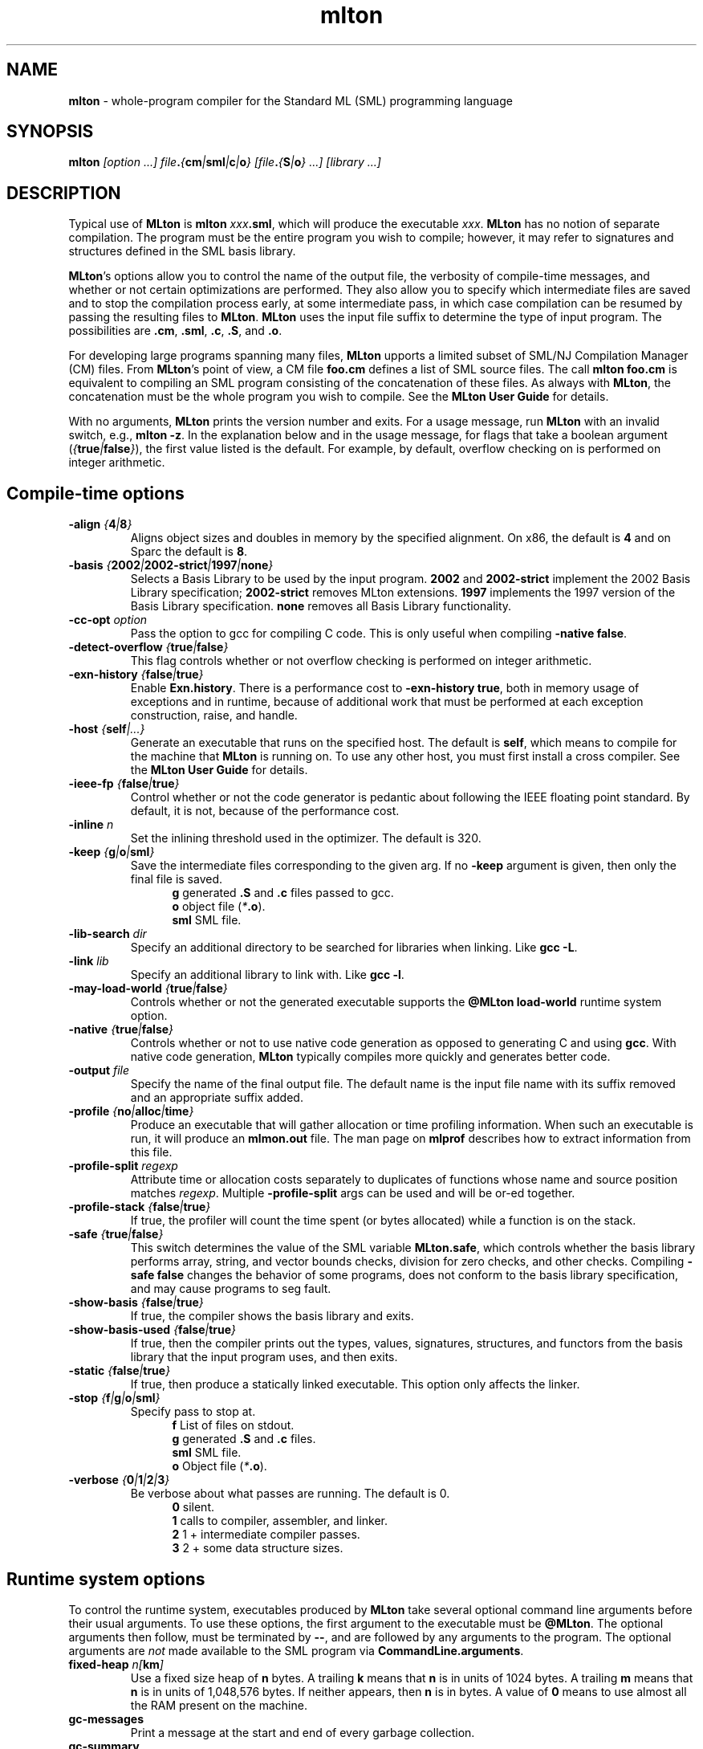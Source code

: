 .TH mlton 1 "April 28, 2003"
.SH NAME
\fBmlton\fP \- whole-program compiler for the Standard ML (SML) programming
language
.SH SYNOPSIS
\fBmlton\fP \fI[option ...] file\fB.\fP{\fBcm\fP|\fBsml\fP|\fBc\fP|\fBo\fP} 
[file\fB.\fP{\fBS\fP|\fBo\fP} ...] [library ...]\fR
.SH DESCRIPTION
.PP
Typical use of \fBMLton\fP is \fBmlton \fIxxx\fB.sml\fR, which will
produce the executable \fIxxx\fP.
\fBMLton\fP has no notion of separate compilation.
The program must be the entire program you wish to compile; however, it may
refer to signatures and structures defined in the SML basis library.

\fBMLton\fP's options allow you to control the name of the output
file, the verbosity of compile-time messages, and whether or not
certain optimizations are performed.  They also allow you to specify
which intermediate files are saved and to stop the compilation process
early, at some intermediate pass, in which case compilation can be
resumed by passing the resulting files to \fBMLton\fP.  \fBMLton\fP
uses the input file suffix to determine the type of input program.
The possibilities are \fB.cm\fR, \fB.sml\fR, \fB.c\fR, \fB.S\fR, and
\fB.o\fR.

For developing large programs spanning many files, \fBMLton\fP upports
a limited subset of SML/NJ Compilation Manager (CM) files.  From
\fBMLton\fP's point of view, a CM file \fBfoo.cm\fR defines a list of
SML source files.  The call \fBmlton foo.cm\fR is equivalent to
compiling an SML program consisting of the concatenation of these
files.  As always with \fBMLton\fP, the concatenation must be the
whole program you wish to compile.  See the \fBMLton User Guide\fP for
details.

With no arguments, \fBMLton\fP prints the version number and exits.
For a usage message, run \fBMLton\fP with an invalid switch, e.g.,
\fBmlton -z\fP.  In the explanation below and in the usage message,
for flags that take a boolean argument
(\fI{\fBtrue\fI|\fBfalse\fI}\fR), the first value listed is the
default. For example, by default, overflow checking on is performed on
integer arithmetic.

.SH Compile-time options
.TP
\fB-align \fI{\fB4\fP|\fB8\fP}\fP
Aligns object sizes and doubles in memory by the specified alignment.
On x86, the default is \fB4\fP and on Sparc the default is
\fB8\fP.

.TP
\fB-basis \fI{\fB2002\fP|\fB2002-strict\fP|\fB1997\fP|\fBnone\fP}\fP
Selects a Basis Library to be used by the input program.  \fB2002\fP
and \fB2002-strict\fP implement the 2002 Basis Library
specification; \fB2002-strict\fP removes MLton extensions.  \fB1997\fP
implements the 1997 version of the Basis Library specification.
\fBnone\fP removes all Basis Library functionality.

.TP
\fB-cc-opt \fIoption\fP\fP
Pass the option to gcc for compiling C code.  This is only useful when
compiling \fB-native false\fP.

.TP
\fB-detect-overflow \fI{\fBtrue\fI|\fBfalse\fI}\fR
This flag controls whether or not overflow checking is performed on integer
arithmetic.
.COM .TP
.COM !\fB-D\fIdefine\fR
.COM !Define a compile-time constant accessible via \fBMLton\fR's \fB_prim\fR
.COM !syntax.

.TP
\fB-exn-history \fI{\fBfalse\fI|\fBtrue\fI}\fR
Enable \fBExn.history\fP.  There is a performance cost to
\fB-exn-history true\fP, both in memory usage of exceptions and in
runtime, because of additional work that must be performed at each
exception construction, raise, and handle.

.TP
\fB-host \fI{\fBself\fP|\fI...}\fR
Generate an executable that runs on the specified host.  The default
is \fBself\fP, which means to compile for the machine that \fBMLton\fP
is running on.  To use any other host, you must first install a cross
compiler.  See the \fBMLton User Guide\fP for details.

.TP
\fB-ieee-fp \fI{\fBfalse\fP|\fBtrue\fP}\fR
Control whether or not the code generator is pedantic about following
the IEEE floating point standard.  By default, it is not, because of the
performance cost.
.COM .TP
.COM \fB-include \fIfile.h\fR
.COM Specify an additional \fB.h\fP file to be included for defining compile-time
.COM constants.  The file will be included with \fB#include <file.h>\fP.

.TP
\fB-inline \fIn\fR
Set the inlining threshold used in the optimizer.
The default is 320.
.COM .TP
.COM \fB-I\fIdir\fR
.COM Specify an additional directory to be searched for include files (included with
.COM \fB-i\fR).

.TP
\fB-keep \fI{\fBg\fP|\fBo\fP|\fBsml\fP}\fR
Save the intermediate files corresponding to the given arg.
If no \fB-keep\fP argument is given, then only the final file is saved.
.in +.5i
\fBg\fP    generated \fB.S\fP and \fB.c\fP files passed to gcc.
.br
\fBo\fP    object file (\fI*\fB.o\fR).
.br
\fBsml\fP  SML file.
.in -.5i

.TP
\fB-lib-search \fIdir\fR
Specify an additional directory to be searched for libraries when
linking.  Like \fBgcc -L\fP.

.TP
\fB-link \fIlib\fR
Specify an additional library to link with.  Like \fBgcc -l\fP.

.TP
\fB-may-load-world \fI{\fBtrue\fP|\fBfalse\fP}\fP
Controls whether or not the generated executable supports the
\fB@MLton load-world\fP runtime system option. 

.TP
\fB-native \fI{\fBtrue\fP|\fBfalse\fP}\fP
Controls whether or not to use native code generation as opposed to
generating C and using \fBgcc\fP.  With native code generation,
\fBMLton\fP typically compiles more quickly and generates better
code.

.TP
\fB-output \fIfile\fR
Specify the name of the final output file.
The default name is the input file name with its suffix removed and an
appropriate suffix added.

.TP
\fB-profile \fI{\fBno\fP|\fBalloc\fP|\fBtime\fP}\fR
Produce an executable that will gather allocation or time profiling
information.  When such an executable is run, it will produce an
\fBmlmon.out\fP file.  The man page on \fBmlprof\fP describes how to
extract information from this file. 

.TP
\fB-profile-split \fIregexp\fP
Attribute time or allocation costs separately to duplicates of
functions whose name and source position matches \fIregexp\fP.
Multiple \fB-profile-split\fP args can be used and will be or-ed
together.

.TP
\fB-profile-stack \fI{\fBfalse\fP|\fBtrue\fP}\fR
If true, the profiler will count the time spent (or bytes allocated)
while a function is on the stack.

.TP
\fB-safe \fI{\fBtrue\fP|\fBfalse\fP}\fR
This switch determines the value of the SML variable \fBMLton.safe\fP, which
controls whether the basis library performs array, string, and vector bounds
checks, division for zero checks, and other checks.  Compiling \fB-safe false\fP
changes the behavior of some programs, does not conform to the basis library
specification, and may cause programs to seg fault.

.TP
\fB-show-basis \fI{\fBfalse\fP|\fBtrue\fP}\fR
If true, the compiler shows the basis library and exits.

.TP
\fB-show-basis-used \fI{\fBfalse\fP|\fBtrue\fP}\fR
If true, then the compiler prints out the types, values, signatures,
structures, and functors from the basis library that the input program uses, and
then exits.

.TP
\fB-static \fI{\fBfalse\fP|\fBtrue\fP}\fR
If true, then produce a statically linked executable.  This option only affects
the linker.

.TP
\fB-stop \fI{\fBf\fP|\fBg\fP|\fBo\fP|\fBsml\fP}\fR
Specify pass to stop at.
.in +.5i
\fBf\fP    List of files on stdout.
.br
\fBg\fP    generated \fB.S\fP and \fB.c\fP files.
.br
\fBsml\fP  SML file.
.br
\fBo\fP    Object file (\fI*\fB.o\fR).
.in -.5i

.TP
\fB-verbose\fP \fI{\fB0\fP|\fB1\fP|\fB2\fP|\fB3\fP}\fP
Be verbose about what passes are running.  The default is 0.
.in +.5i
\fB0\fP  silent.
.br
\fB1\fP  calls to compiler, assembler, and linker.
.br
\fB2\fP  1 + intermediate compiler passes.
.br
\fB3\fP  2 + some data structure sizes.
.in -.5i

.SH Runtime system options
To control the runtime system, executables produced by \fBMLton\fP take
several optional command line arguments before their usual arguments.
To use these options, the first argument to the executable must be
\fB@MLton\fP.  The optional arguments then follow, must be terminated
by \fB--\fP, and are followed by any arguments to the program.
The optional arguments are \fInot\fP made available to the SML
program via \fBCommandLine.arguments\fP.
.TP
\fBfixed-heap \fIn[\fBkm\fI]\fR
Use a fixed size heap of \fBn\fP bytes.
A trailing \fBk\fP means that \fBn\fP is in units of 1024 bytes.
A trailing \fBm\fP means that \fBn\fP is in units of 1,048,576 bytes.
If neither appears, then \fBn\fP is in bytes.
A value of \fB0\fP means to use almost all the RAM present on the machine.
.TP
\fBgc-messages\fP
Print a message at the start and end of every garbage collection.
.TP
\fBgc-summary\fP
Print a summary of garbage collection statistics upon program termination.
.TP
\fBload-world \fIworld\fR
Restart the computation with the file \fIworld\fP.
The \fIworld\fP file must have been created by a call to
\fBMLton.World.save\fP by the same executable.
.TP
\fBmax-heap \fIn[\fBkm\fI]\fR
Run the computation with an automatically resized heap that is never larger
than \fIn\fP.
The meaning of \fI[\fBkm\fI]\fR is the same as with the \fBfixed-heap\fP
option.
.TP
\fBram-slop \fIx\fR
Multiply \fBx\fP by the amount of RAM on the machine to obtain what
the runtime views as the amount of RAM it can use.

.SH "SEE ALSO"
.BR mlprof (1)
and the \fBMLton User Guide\fP.

